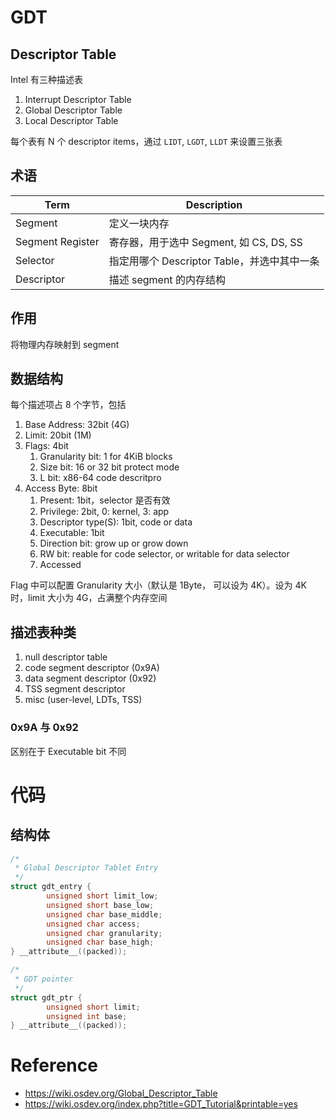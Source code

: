 * GDT

** Descriptor Table

Intel 有三种描述表

1. Interrupt Descriptor Table
2. Global Descriptor Table
3. Local Descriptor Table

每个表有 N 个 descriptor items，通过 =LIDT=, =LGDT=, =LLDT= 来设置三张表


** 术语

| Term             | Description                                 |
|------------------+---------------------------------------------|
| Segment          | 定义一块内存                                |
| Segment Register | 寄存器，用于选中 Segment, 如 CS, DS, SS     |
| Selector         | 指定用哪个 Descriptor Table，并选中其中一条 |
| Descriptor       | 描述 segment 的内存结构                       |

** 作用

将物理内存映射到 segment

** 数据结构

每个描述项占 8 个字节，包括

1. Base Address: 32bit (4G)
2. Limit: 20bit (1M)
3. Flags: 4bit
   1. Granularity bit: 1 for 4KiB blocks
   2. Size bit: 16 or 32 bit protect mode
   3. L bit: x86-64 code descritpro
4. Access Byte: 8bit
   1. Present: 1bit，selector 是否有效
   2. Privilege: 2bit, 0: kernel, 3: app
   3. Descriptor type(S): 1bit, code or data
   4. Executable: 1bit
   5. Direction bit: grow up or grow down
   6. RW bit: reable for code selector, or writable for data selector
   7. Accessed

Flag 中可以配置 Granularity 大小（默认是 1Byte， 可以设为 4K）。设为 4K 时，limit 大小为 4G，占满整个内存空间

** 描述表种类

1. null descriptor table
2. code segment descriptor (0x9A)
3. data segment descriptor (0x92)
4. TSS segment descriptor
5. misc (user-level, LDTs, TSS)

*** 0x9A 与 0x92

区别在于 Executable bit 不同

* 代码

** 结构体

#+BEGIN_SRC c
/*
 * Global Descriptor Tablet Entry
 */
struct gdt_entry {
        unsigned short limit_low;
        unsigned short base_low;
        unsigned char base_middle;
        unsigned char access;
        unsigned char granularity;
        unsigned char base_high;
} __attribute__((packed));

/*
 * GDT pointer
 */
struct gdt_ptr {
        unsigned short limit;
        unsigned int base;
} __attribute__((packed));
#+END_SRC

* Reference

- https://wiki.osdev.org/Global_Descriptor_Table
- https://wiki.osdev.org/index.php?title=GDT_Tutorial&printable=yes
